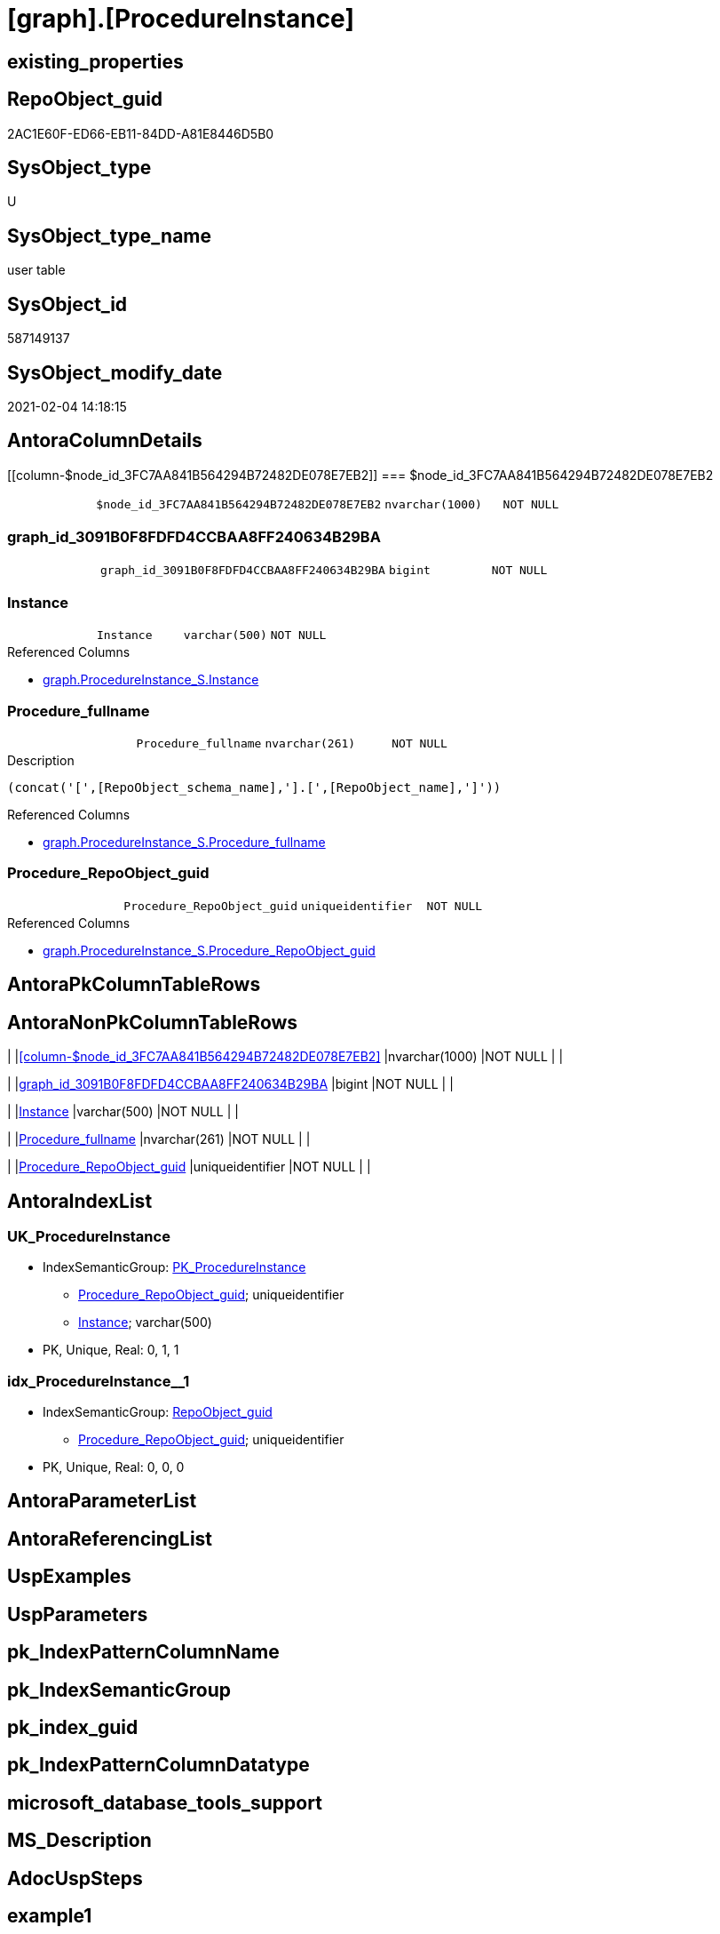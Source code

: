 = [graph].[ProcedureInstance]

== existing_properties

// tag::existing_properties[]
:ExistsProperty--AntoraReferencedList:
:ExistsProperty--has_history:
:ExistsProperty--has_history_columns:
:ExistsProperty--is_persistence:
:ExistsProperty--is_persistence_check_duplicate_per_pk:
:ExistsProperty--is_persistence_check_for_empty_source:
:ExistsProperty--is_persistence_delete_changed:
:ExistsProperty--is_persistence_delete_missing:
:ExistsProperty--is_persistence_insert:
:ExistsProperty--is_persistence_truncate:
:ExistsProperty--is_persistence_update_changed:
:ExistsProperty--is_repo_managed:
:ExistsProperty--persistence_source_RepoObject_fullname:
:ExistsProperty--persistence_source_RepoObject_fullname2:
:ExistsProperty--persistence_source_RepoObject_guid:
:ExistsProperty--persistence_source_RepoObject_xref:
:ExistsProperty--ReferencedObjectList:
:ExistsProperty--usp_persistence_RepoObject_guid:
:ExistsProperty--FK:
:ExistsProperty--AntoraIndexList:
:ExistsProperty--Columns:
// end::existing_properties[]

== RepoObject_guid

// tag::RepoObject_guid[]
2AC1E60F-ED66-EB11-84DD-A81E8446D5B0
// end::RepoObject_guid[]

== SysObject_type

// tag::SysObject_type[]
U 
// end::SysObject_type[]

== SysObject_type_name

// tag::SysObject_type_name[]
user table
// end::SysObject_type_name[]

== SysObject_id

// tag::SysObject_id[]
587149137
// end::SysObject_id[]

== SysObject_modify_date

// tag::SysObject_modify_date[]
2021-02-04 14:18:15
// end::SysObject_modify_date[]

== AntoraColumnDetails

// tag::AntoraColumnDetails[]
[[column-$node_id_3FC7AA841B564294B72482DE078E7EB2]]
=== $node_id_3FC7AA841B564294B72482DE078E7EB2

[cols="d,m,m,m,m,d"]
|===
|
|$node_id_3FC7AA841B564294B72482DE078E7EB2
|nvarchar(1000)
|NOT NULL
|
|
|===


[[column-graph_id_3091B0F8FDFD4CCBAA8FF240634B29BA]]
=== graph_id_3091B0F8FDFD4CCBAA8FF240634B29BA

[cols="d,m,m,m,m,d"]
|===
|
|graph_id_3091B0F8FDFD4CCBAA8FF240634B29BA
|bigint
|NOT NULL
|
|
|===


[[column-Instance]]
=== Instance

[cols="d,m,m,m,m,d"]
|===
|
|Instance
|varchar(500)
|NOT NULL
|
|
|===

.Referenced Columns
--
* xref:graph.ProcedureInstance_S.adoc#column-Instance[graph.ProcedureInstance_S.Instance]
--


[[column-Procedure_fullname]]
=== Procedure_fullname

[cols="d,m,m,m,m,d"]
|===
|
|Procedure_fullname
|nvarchar(261)
|NOT NULL
|
|
|===

.Description
....
(concat('[',[RepoObject_schema_name],'].[',[RepoObject_name],']'))
....

.Referenced Columns
--
* xref:graph.ProcedureInstance_S.adoc#column-Procedure_fullname[graph.ProcedureInstance_S.Procedure_fullname]
--


[[column-Procedure_RepoObject_guid]]
=== Procedure_RepoObject_guid

[cols="d,m,m,m,m,d"]
|===
|
|Procedure_RepoObject_guid
|uniqueidentifier
|NOT NULL
|
|
|===

.Referenced Columns
--
* xref:graph.ProcedureInstance_S.adoc#column-Procedure_RepoObject_guid[graph.ProcedureInstance_S.Procedure_RepoObject_guid]
--


// end::AntoraColumnDetails[]

== AntoraPkColumnTableRows

// tag::AntoraPkColumnTableRows[]





// end::AntoraPkColumnTableRows[]

== AntoraNonPkColumnTableRows

// tag::AntoraNonPkColumnTableRows[]
|
|<<column-$node_id_3FC7AA841B564294B72482DE078E7EB2>>
|nvarchar(1000)
|NOT NULL
|
|

|
|<<column-graph_id_3091B0F8FDFD4CCBAA8FF240634B29BA>>
|bigint
|NOT NULL
|
|

|
|<<column-Instance>>
|varchar(500)
|NOT NULL
|
|

|
|<<column-Procedure_fullname>>
|nvarchar(261)
|NOT NULL
|
|

|
|<<column-Procedure_RepoObject_guid>>
|uniqueidentifier
|NOT NULL
|
|

// end::AntoraNonPkColumnTableRows[]

== AntoraIndexList

// tag::AntoraIndexList[]

[[index-UK_ProcedureInstance]]
=== UK_ProcedureInstance

* IndexSemanticGroup: xref:index/IndexSemanticGroup.adoc#_pk_procedureinstance[PK_ProcedureInstance]
+
--
* <<column-Procedure_RepoObject_guid>>; uniqueidentifier
* <<column-Instance>>; varchar(500)
--
* PK, Unique, Real: 0, 1, 1


[[index-idx_ProcedureInstance__1]]
=== idx_ProcedureInstance__1

* IndexSemanticGroup: xref:index/IndexSemanticGroup.adoc#_repoobject_guid[RepoObject_guid]
+
--
* <<column-Procedure_RepoObject_guid>>; uniqueidentifier
--
* PK, Unique, Real: 0, 0, 0

// end::AntoraIndexList[]

== AntoraParameterList

// tag::AntoraParameterList[]

// end::AntoraParameterList[]

== AntoraReferencingList

// tag::AntoraReferencingList[]

// end::AntoraReferencingList[]


== UspExamples

// tag::UspExamples[]

// end::UspExamples[]


== UspParameters

// tag::UspParameters[]

// end::UspParameters[]


== pk_IndexPatternColumnName

// tag::pk_IndexPatternColumnName[]

// end::pk_IndexPatternColumnName[]


== pk_IndexSemanticGroup

// tag::pk_IndexSemanticGroup[]

// end::pk_IndexSemanticGroup[]


== pk_index_guid

// tag::pk_index_guid[]

// end::pk_index_guid[]


== pk_IndexPatternColumnDatatype

// tag::pk_IndexPatternColumnDatatype[]

// end::pk_IndexPatternColumnDatatype[]


== microsoft_database_tools_support

// tag::microsoft_database_tools_support[]

// end::microsoft_database_tools_support[]


== MS_Description

// tag::MS_Description[]

// end::MS_Description[]


== AdocUspSteps

// tag::AdocUspSteps[]

// end::AdocUspSteps[]


== example1

// tag::example1[]

// end::example1[]


== example2

// tag::example2[]

// end::example2[]


== example3

// tag::example3[]

// end::example3[]


== example4

// tag::example4[]

// end::example4[]


== example5

// tag::example5[]

// end::example5[]


== AntoraReferencedList

// tag::AntoraReferencedList[]
* xref:graph.ProcedureInstance_S.adoc[]
// end::AntoraReferencedList[]


== has_history

// tag::has_history[]
0
// end::has_history[]


== has_history_columns

// tag::has_history_columns[]
0
// end::has_history_columns[]


== is_persistence

// tag::is_persistence[]
1
// end::is_persistence[]


== is_persistence_check_duplicate_per_pk

// tag::is_persistence_check_duplicate_per_pk[]
0
// end::is_persistence_check_duplicate_per_pk[]


== is_persistence_check_for_empty_source

// tag::is_persistence_check_for_empty_source[]
0
// end::is_persistence_check_for_empty_source[]


== is_persistence_delete_changed

// tag::is_persistence_delete_changed[]
0
// end::is_persistence_delete_changed[]


== is_persistence_delete_missing

// tag::is_persistence_delete_missing[]
1
// end::is_persistence_delete_missing[]


== is_persistence_insert

// tag::is_persistence_insert[]
1
// end::is_persistence_insert[]


== is_persistence_truncate

// tag::is_persistence_truncate[]
0
// end::is_persistence_truncate[]


== is_persistence_update_changed

// tag::is_persistence_update_changed[]
1
// end::is_persistence_update_changed[]


== is_repo_managed

// tag::is_repo_managed[]
1
// end::is_repo_managed[]


== persistence_source_RepoObject_fullname

// tag::persistence_source_RepoObject_fullname[]
[graph].[ProcedureInstance_S]
// end::persistence_source_RepoObject_fullname[]


== persistence_source_RepoObject_fullname2

// tag::persistence_source_RepoObject_fullname2[]
graph.ProcedureInstance_S
// end::persistence_source_RepoObject_fullname2[]


== persistence_source_RepoObject_guid

// tag::persistence_source_RepoObject_guid[]
32C1E60F-ED66-EB11-84DD-A81E8446D5B0
// end::persistence_source_RepoObject_guid[]


== persistence_source_RepoObject_xref

// tag::persistence_source_RepoObject_xref[]
xref:graph.ProcedureInstance_S.adoc[]
// end::persistence_source_RepoObject_xref[]


== ReferencedObjectList

// tag::ReferencedObjectList[]
* [graph].[ProcedureInstance_S]
// end::ReferencedObjectList[]


== usp_persistence_RepoObject_guid

// tag::usp_persistence_RepoObject_guid[]
54B33A4A-426D-EB11-84E2-A81E8446D5B0
// end::usp_persistence_RepoObject_guid[]


== sql_modules_definition

// tag::sql_modules_definition[]
[source,sql]
----

----
// end::sql_modules_definition[]


